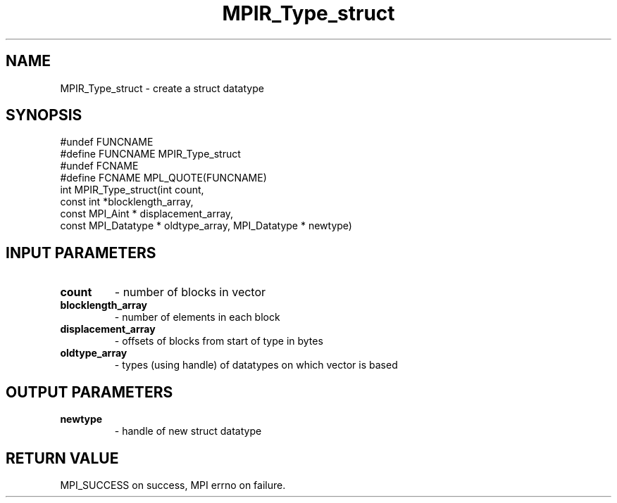 .TH MPIR_Type_struct 3 "11/8/2018" " " "MPI"
.SH NAME
MPIR_Type_struct \-  create a struct datatype 
.SH SYNOPSIS
.nf
#undef FUNCNAME
#define FUNCNAME MPIR_Type_struct
#undef FCNAME
#define FCNAME MPL_QUOTE(FUNCNAME)
int MPIR_Type_struct(int count,
                     const int *blocklength_array,
                     const MPI_Aint * displacement_array,
                     const MPI_Datatype * oldtype_array, MPI_Datatype * newtype)
.fi
.SH INPUT PARAMETERS
.PD 0
.TP
.B count 
- number of blocks in vector
.PD 1
.PD 0
.TP
.B blocklength_array 
- number of elements in each block
.PD 1
.PD 0
.TP
.B displacement_array 
- offsets of blocks from start of type in bytes
.PD 1
.PD 0
.TP
.B oldtype_array 
- types (using handle) of datatypes on which vector is based
.PD 1

.SH OUTPUT PARAMETERS
.PD 0
.TP
.B newtype 
- handle of new struct datatype
.PD 1

.SH RETURN VALUE
MPI_SUCCESS on success, MPI errno on failure.
